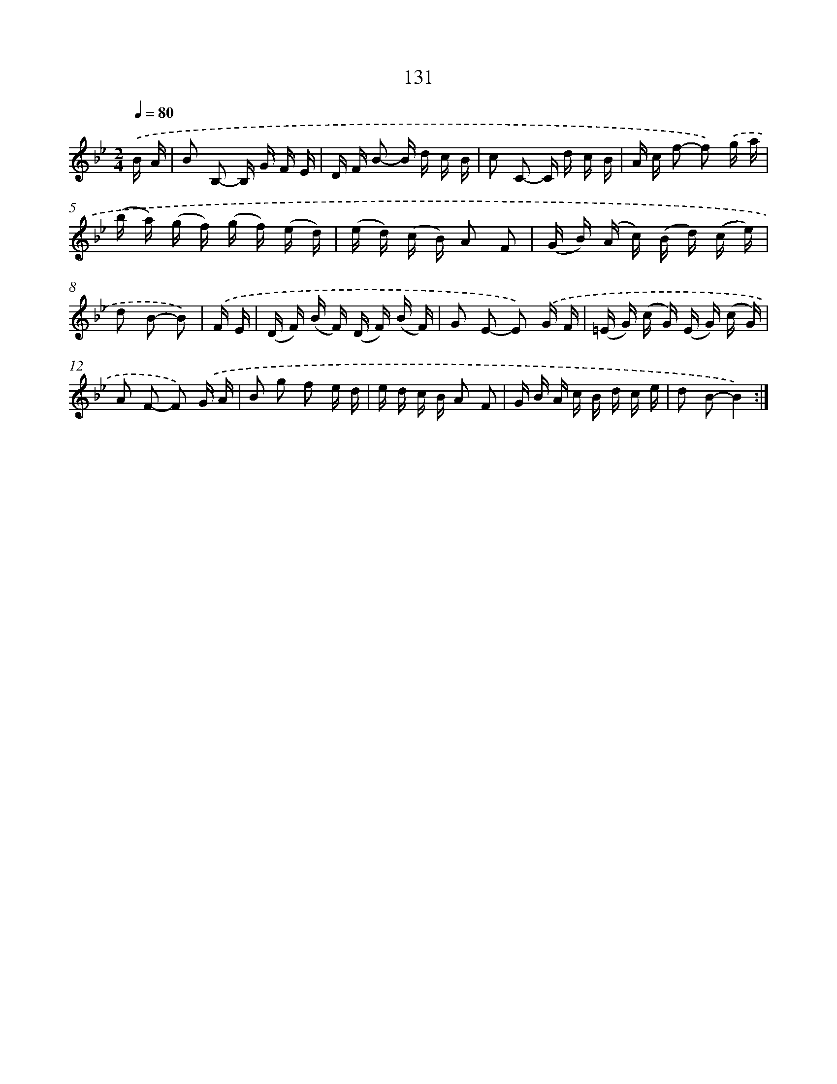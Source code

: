 X: 11318
T: 131
%%abc-version 2.0
%%abcx-abcm2ps-target-version 5.9.1 (29 Sep 2008)
%%abc-creator hum2abc beta
%%abcx-conversion-date 2018/11/01 14:37:14
%%humdrum-veritas 2031079339
%%humdrum-veritas-data 3166584660
%%continueall 1
%%barnumbers 0
L: 1/16
M: 2/4
Q: 1/4=80
K: Bb clef=treble
.('B A [I:setbarnb 1]|
B2 B,2- B, G F E |
D F B2- B d c B |
c2 C2- C d c B |
A c f2- f2) .('g a |
(b a) (g f) (g f) (e d) |
(e d) (c B) A2 F2 |
(G B) (A c) (B d) (c e) |
d2 B2- B2) |
.('F E [I:setbarnb 9]|
(D F) (B F) (D F) (B F) |
G2 E2- E2) .('G F |
(=E G) (c G) (E G) (c G) |
A2 F2- F2) .('G A |
B2 g2 f2 e d |
e d c B A2 F2 |
G B A c B d c e |
d2 B2-B4) :|]
